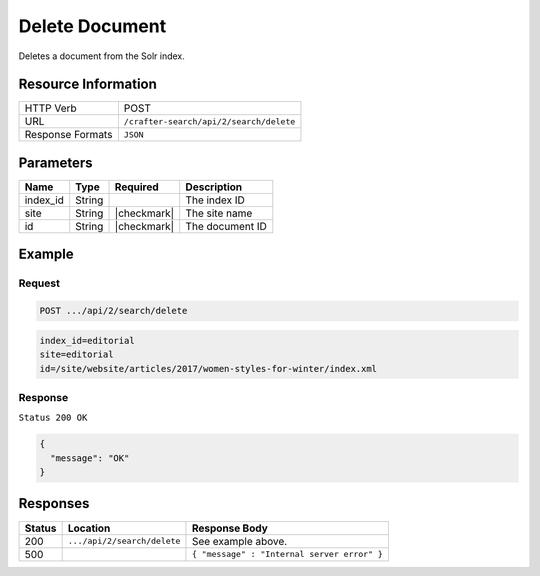 .. _crafter-search-api-search-v2-delete:

===============
Delete Document
===============

Deletes a document from the Solr index.

--------------------
Resource Information
--------------------

+----------------------------+-----------------------------------------------------+
|| HTTP Verb                 || POST                                               |
+----------------------------+-----------------------------------------------------+
|| URL                       || ``/crafter-search/api/2/search/delete``            |
+----------------------------+-----------------------------------------------------+
|| Response Formats          || ``JSON``                                           |
+----------------------------+-----------------------------------------------------+

----------
Parameters
----------

+-------------------------+-------------+---------------+----------------------------------------+
|| Name                   || Type       || Required     || Description                           |
+=========================+=============+===============+========================================+
|| index_id               || String     ||              || The index ID                          |
+-------------------------+-------------+---------------+----------------------------------------+
|| site                   || String     || |checkmark|  || The site name                         |
+-------------------------+-------------+---------------+----------------------------------------+
|| id                     || String     || |checkmark|  || The document ID                       |
+-------------------------+-------------+---------------+----------------------------------------+

-------
Example
-------

^^^^^^^
Request
^^^^^^^

.. code-block:: none

  POST .../api/2/search/delete

.. code-block:: none

  index_id=editorial
  site=editorial
  id=/site/website/articles/2017/women-styles-for-winter/index.xml

^^^^^^^^
Response
^^^^^^^^

``Status 200 OK``

.. code-block:: json

  {
    "message": "OK"
  }

---------
Responses
---------

+---------+-------------------------------------+------------------------------------------------+
|| Status || Location                           || Response Body                                 |
+=========+=====================================+================================================+
|| 200    || ``.../api/2/search/delete``        || See example above.                            |
+---------+-------------------------------------+------------------------------------------------+
|| 500    ||                                    || ``{ "message" : "Internal server error" }``   |
+---------+-------------------------------------+------------------------------------------------+

